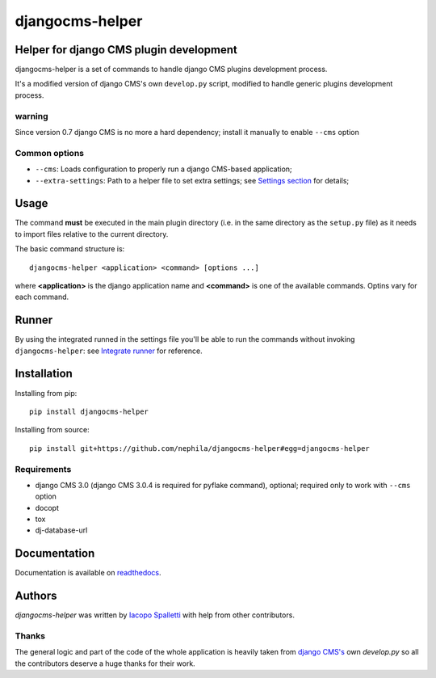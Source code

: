 ================
djangocms-helper
================

.. image:: https://pypip.in/v/djangocms-helper/badge.png
        :target: https://pypi.python.org/pypi/djangocms-helper
        :alt: Latest PyPI version

.. image:: https://travis-ci.org/nephila/djangocms-helper.png?branch=master
        :target: https://travis-ci.org/nephila/djangocms-helper
        :alt: Latest Travis CI build status

.. image:: https://pypip.in/d/djangocms-helper/badge.png
        :target: https://pypi.python.org/pypi/djangocms-helper
        :alt: Monthly downloads

.. image:: https://coveralls.io/repos/nephila/djangocms-helper/badge.png
        :target: https://coveralls.io/r/nephila/djangocms-helper
        :alt: Test coverage

****************************************
Helper for django CMS plugin development
****************************************

djangocms-helper is a set of commands to handle django CMS plugins development
process.

It's a modified version of django CMS's own ``develop.py`` script, modified
to handle generic plugins development process.


warning
=======
Since version 0.7 django CMS is no more a hard dependency; install it
manually to enable ``--cms`` option

Common options
==============

* ``--cms``: Loads configuration to properly run a django CMS-based application;
* ``--extra-settings``: Path to a helper file to set extra settings; see
  `Settings section <http://djangocms-helper.readthedocs.org/en/develop/settings.html>`_
  for details;

*****
Usage
*****

The command **must** be executed in the main plugin directory (i.e. in the same
directory as the ``setup.py`` file) as it needs to import files relative to the
current directory.

The basic command structure is::

    djangocms-helper <application> <command> [options ...]

where **<application>** is the django application name and **<command>** is one
of the available commands. Optins vary for each command.

******
Runner
******

By using the integrated runned in the settings file you'll be able to run
the commands without invoking ``djangocms-helper``: see
`Integrate runner <http://djangocms-helper.readthedocs.org/en/develop/runner.html>`_
for reference.

************
Installation
************

Installing from pip::

    pip install djangocms-helper

Installing from source::

    pip install git+https://github.com/nephila/djangocms-helper#egg=djangocms-helper

Requirements
============

* django CMS 3.0 (django CMS 3.0.4 is required for pyflake command), optional; required only
  to work with ``--cms`` option
* docopt
* tox
* dj-database-url

*************
Documentation
*************

Documentation is available on `readthedocs <http://djangocms-helper.readthedocs.org>`_.


*******
Authors
*******

`djangocms-helper` was written by `Iacopo Spalletti <i.spalletti@nephila.it>`_ with help from
other contributors.

Thanks
======

The general logic and part of the code of the whole application is heavily taken from
`django CMS's <https://github.com/divio/django-cms>`_ own `develop.py` so all the contributors
deserve a huge thanks for their work.
